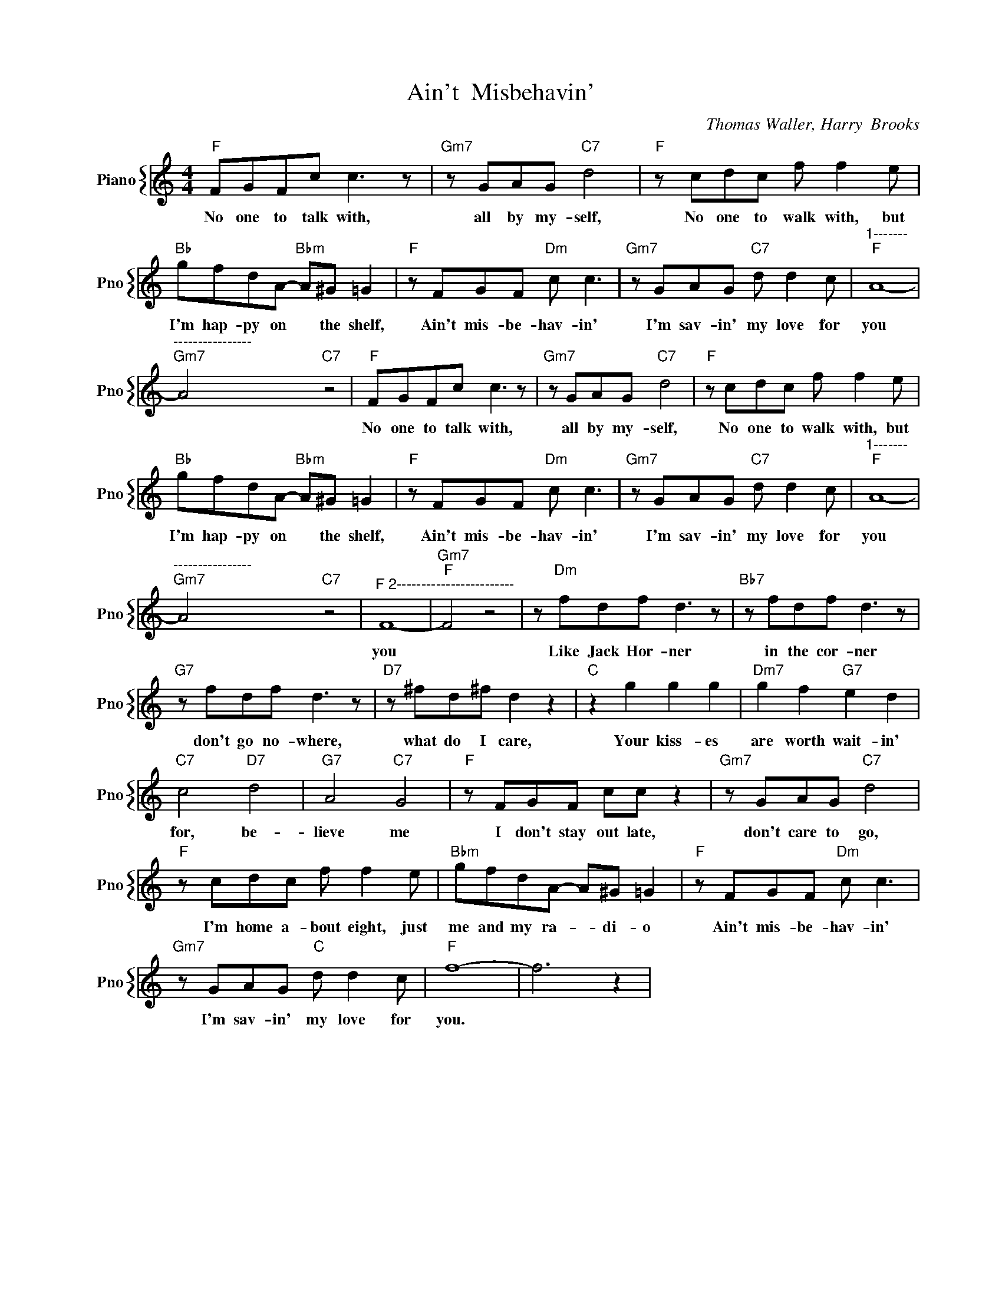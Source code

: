 X:1
T:Ain't  Misbehavin'
C:Thomas Waller, Harry  Brooks
%%score { 1 }
L:1/4
M:4/4
I:linebreak $
K:C
V:1 treble nm="Piano" snm="Pno"
V:1
"F" F/G/F/c/ c3/2 z/ |"Gm7" z/ G/A/G/"C7" d2 |"F" z/ c/d/c/ f/ f e/ |$ %3
w: No one to talk with,|all by my- self,|No one to walk with, but|
"Bb" g/f/d/A/-"Bbm" A/^G/ =G |"F" z/ F/G/F/"Dm" c/ c3/2 |"Gm7" z/ G/A/G/"C7" d/ d c/ | %6
w: I'm hap- py on * the shelf,|Ain't mis- be- hav- in'|I'm sav- in' my love for|
"^1-------""F" A4- |$"^----------------""Gm7" A2"C7" z2 |"F" F/G/F/c/ c3/2 z/ | %9
w: you||No one to talk with,|
"Gm7" z/ G/A/G/"C7" d2 |"F" z/ c/d/c/ f/ f e/ |$"Bb" g/f/d/A/-"Bbm" A/^G/ =G | %12
w: all by my- self,|No one to walk with, but|I'm hap- py on * the shelf,|
"F" z/ F/G/F/"Dm" c/ c3/2 |"Gm7" z/ G/A/G/"C7" d/ d c/ |"^1-------""F" A4- |$ %15
w: Ain't mis- be- hav- in'|I'm sav- in' my love for|you|
"^----------------""Gm7" A2"C7" z2 |"^F 2------------------------" F4- |"Gm7""F" F2 z2 | %18
w: |you||
 z/"Dm" f/d/f/ d3/2 z/ |"Bb7" z/ f/d/f/ d3/2 z/ |$"G7" z/ f/d/f/ d3/2 z/ |"D7" z/ ^f/d/^f/ d z | %22
w: Like Jack Hor- ner|in the cor- ner|don't go no- where,|what do I care,|
"C" z g g g |"Dm7" g f"G7" e d |$"C7" c2"D7" d2 |"G7" A2"C7" G2 |"F" z/ F/G/F/ c/c/ z | %27
w: Your kiss- es|are worth wait- in'|for, be-|lieve me|I don't stay out late,|
"Gm7" z/ G/A/G/"C7" d2 |$"F" z/ c/d/c/ f/ f e/ |"Bbm" g/f/d/A/- A/^G/ =G | %30
w: don't care to go,|I'm home a- bout eight, just|me and my ra- * di- o|
"F" z/ F/G/F/"Dm" c/ c3/2 |$"Gm7" z/ G/A/G/"C" d/ d c/ |"F" f4- | f3 z | %34
w: Ain't mis- be- hav- in'|I'm sav- in' my love for|you.||
